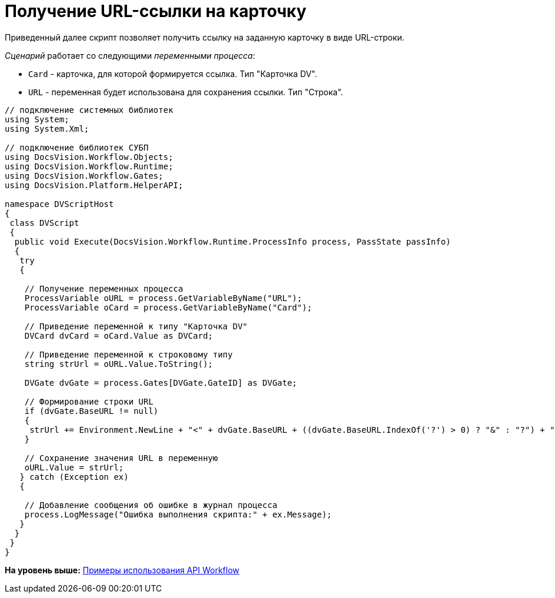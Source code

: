 = Получение URL-ссылки на карточку

Приведенный далее скрипт позволяет получить ссылку на заданную карточку в виде URL-строки.

[.dfn .term]_Сценарий_ работает со следующими [.dfn .term]_переменными процесса_:

* `Card` - карточка, для которой формируется ссылка. Тип "Карточка DV".
* `URL` - переменная будет использована для сохранения ссылки. Тип "Строка".

[source,pre,codeblock,language-csharp]
----
// подключение системных библиотек
using System;
using System.Xml;

// подключение библиотек СУБП
using DocsVision.Workflow.Objects;
using DocsVision.Workflow.Runtime;
using DocsVision.Workflow.Gates;
using DocsVision.Platform.HelperAPI;

namespace DVScriptHost
{
 class DVScript
 {
  public void Execute(DocsVision.Workflow.Runtime.ProcessInfo process, PassState passInfo)
  {
   try
   {

    // Получение переменных процесса
    ProcessVariable oURL = process.GetVariableByName("URL");
    ProcessVariable oCard = process.GetVariableByName("Card");
      
    // Приведение переменной к типу "Карточка DV"
    DVCard dvCard = oCard.Value as DVCard;
        
    // Приведение переменной к строковому типу
    string strUrl = oURL.Value.ToString();

    DVGate dvGate = process.Gates[DVGate.GateID] as DVGate;
       
    // Формирование строки URL
    if (dvGate.BaseURL != null) 
    {
     strUrl += Environment.NewLine + "<" + dvGate.BaseURL + ((dvGate.BaseURL.IndexOf('?') > 0) ? "&" : "?") + "CardID=" + dvCard.ID + ">";
    }
                
    // Сохранение значения URL в переменную
    oURL.Value = strUrl;
   } catch (Exception ex)
   {
  
    // Добавление сообщения об ошибке в журнал процесса
    process.LogMessage("Ошибка выполнения скрипта:" + ex.Message);
   }
  }
 }
}
----

*На уровень выше:* xref:../pages/SM_Workflow_Cat.adoc[Примеры использования API Workflow]
